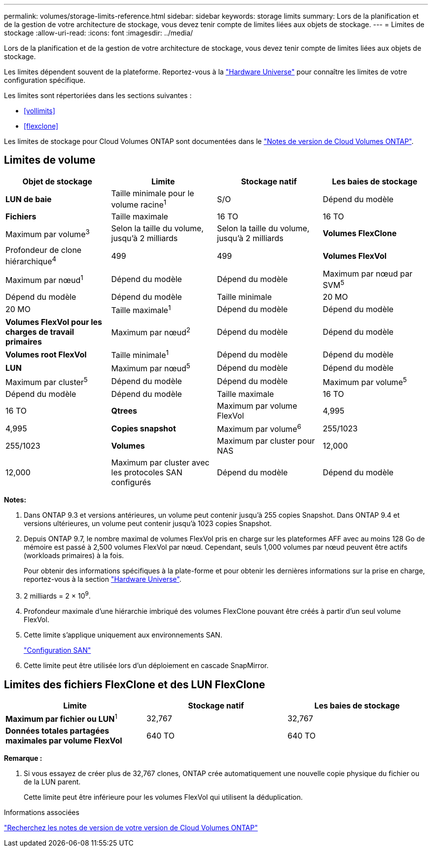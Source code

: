 ---
permalink: volumes/storage-limits-reference.html 
sidebar: sidebar 
keywords: storage limits 
summary: Lors de la planification et de la gestion de votre architecture de stockage, vous devez tenir compte de limites liées aux objets de stockage. 
---
= Limites de stockage
:allow-uri-read: 
:icons: font
:imagesdir: ../media/


[role="lead"]
Lors de la planification et de la gestion de votre architecture de stockage, vous devez tenir compte de limites liées aux objets de stockage.

Les limites dépendent souvent de la plateforme. Reportez-vous à la link:https://hwu.netapp.com/["Hardware Universe"^] pour connaître les limites de votre configuration spécifique.

Les limites sont répertoriées dans les sections suivantes :

* <<vollimits>>
* <<flexclone>>


Les limites de stockage pour Cloud Volumes ONTAP sont documentées dans le link:https://docs.netapp.com/us-en/cloud-volumes-ontap/["Notes de version de Cloud Volumes ONTAP"^].



== Limites de volume

[cols="4*"]
|===
| Objet de stockage | Limite | Stockage natif | Les baies de stockage 


 a| 
*LUN de baie*
 a| 
Taille minimale pour le volume racine^1^
 a| 
S/O
 a| 
Dépend du modèle



 a| 
*Fichiers*
 a| 
Taille maximale
 a| 
16 TO
 a| 
16 TO



 a| 
Maximum par volume^3^
 a| 
Selon la taille du volume, jusqu'à 2 milliards
 a| 
Selon la taille du volume, jusqu'à 2 milliards



 a| 
*Volumes FlexClone*
 a| 
Profondeur de clone hiérarchique^4^
 a| 
499
 a| 
499



 a| 
*Volumes FlexVol*
 a| 
Maximum par nœud^1^
 a| 
Dépend du modèle
 a| 
Dépend du modèle



 a| 
Maximum par nœud par SVM^5^
 a| 
Dépend du modèle
 a| 
Dépend du modèle



 a| 
Taille minimale
 a| 
20 MO
 a| 
20 MO



 a| 
Taille maximale^1^
 a| 
Dépend du modèle
 a| 
Dépend du modèle



 a| 
*Volumes FlexVol pour les charges de travail primaires*
 a| 
Maximum par nœud^2^
 a| 
Dépend du modèle
 a| 
Dépend du modèle



 a| 
*Volumes root FlexVol*
 a| 
Taille minimale^1^
 a| 
Dépend du modèle
 a| 
Dépend du modèle



 a| 
*LUN*
 a| 
Maximum par nœud^5^
 a| 
Dépend du modèle
 a| 
Dépend du modèle



 a| 
Maximum par cluster^5^
 a| 
Dépend du modèle
 a| 
Dépend du modèle



 a| 
Maximum par volume^5^
 a| 
Dépend du modèle
 a| 
Dépend du modèle



 a| 
Taille maximale
 a| 
16 TO
 a| 
16 TO



 a| 
*Qtrees*
 a| 
Maximum par volume FlexVol
 a| 
4,995
 a| 
4,995



 a| 
*Copies snapshot*
 a| 
Maximum par volume^6^
 a| 
255/1023
 a| 
255/1023



 a| 
*Volumes*
 a| 
Maximum par cluster pour NAS
 a| 
12,000
 a| 
12,000



 a| 
Maximum par cluster avec les protocoles SAN configurés
 a| 
Dépend du modèle
 a| 
Dépend du modèle

|===
*Notes:*

. Dans ONTAP 9.3 et versions antérieures, un volume peut contenir jusqu'à 255 copies Snapshot. Dans ONTAP 9.4 et versions ultérieures, un volume peut contenir jusqu'à 1023 copies Snapshot.
. Depuis ONTAP 9.7, le nombre maximal de volumes FlexVol pris en charge sur les plateformes AFF avec au moins 128 Go de mémoire est passé à 2,500 volumes FlexVol par nœud. Cependant, seuls 1,000 volumes par nœud peuvent être actifs (workloads primaires) à la fois.
+
Pour obtenir des informations spécifiques à la plate-forme et pour obtenir les dernières informations sur la prise en charge, reportez-vous à la section https://hwu.netapp.com/["Hardware Universe"^].

. 2 milliards = 2 × 10^9^.
. Profondeur maximale d'une hiérarchie imbriqué des volumes FlexClone pouvant être créés à partir d'un seul volume FlexVol.
. Cette limite s'applique uniquement aux environnements SAN.
+
link:../san-config/index.html["Configuration SAN"]

. Cette limite peut être utilisée lors d'un déploiement en cascade SnapMirror.




== Limites des fichiers FlexClone et des LUN FlexClone

[cols="3*"]
|===
| Limite | Stockage natif | Les baies de stockage 


 a| 
**Maximum par fichier ou LUN**^1^
 a| 
32,767
 a| 
32,767



 a| 
*Données totales partagées maximales par volume FlexVol*
 a| 
640 TO
 a| 
640 TO

|===
*Remarque :*

. Si vous essayez de créer plus de 32,767 clones, ONTAP crée automatiquement une nouvelle copie physique du fichier ou de la LUN parent.
+
Cette limite peut être inférieure pour les volumes FlexVol qui utilisent la déduplication.



.Informations associées
https://www.netapp.com/cloud-services/cloud-manager/documentation/["Recherchez les notes de version de votre version de Cloud Volumes ONTAP"]
